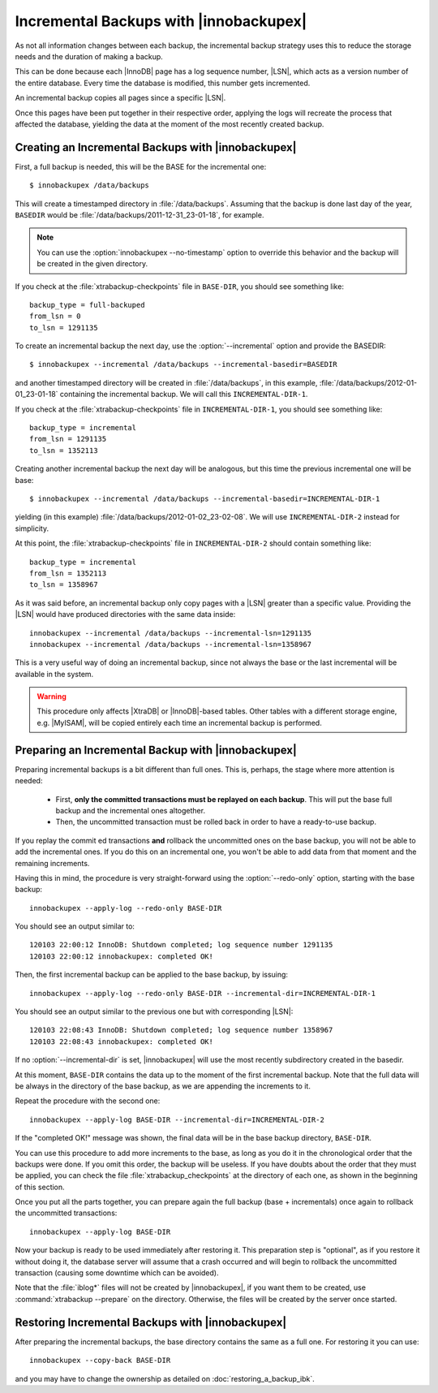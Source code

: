 =========================================
 Incremental Backups with |innobackupex|
=========================================

As not all information changes between each backup, the incremental backup strategy uses this to reduce the storage needs and the duration of making a backup.

This can be done because each |InnoDB| page has a log sequence number, |LSN|, which acts as a version number of the entire database. Every time the database is modified, this number gets incremented.

An incremental backup copies all pages since a specific |LSN|.

Once this pages have been put together in their respective order, applying the logs will recreate the process that affected the database, yielding the data at the moment of the most recently created backup.

Creating an Incremental Backups with |innobackupex|
===================================================

First, a full backup is needed, this will be the BASE for the incremental one: ::

  $ innobackupex /data/backups

This will create a timestamped directory in :file:`/data/backups`. Assuming that the backup is done last day of the year, ``BASEDIR`` would be :file:`/data/backups/2011-12-31_23-01-18`, for example.

.. note:: You can use the :option:`innobackupex --no-timestamp` option to override this behavior and the backup will be created in the given directory.

If you check at the :file:`xtrabackup-checkpoints` file in ``BASE-DIR``, you should see something like::

  backup_type = full-backuped
  from_lsn = 0
  to_lsn = 1291135

To create an incremental backup the next day, use the :option:`--incremental` option and provide the BASEDIR::

  $ innobackupex --incremental /data/backups --incremental-basedir=BASEDIR

and another timestamped directory will be created in :file:`/data/backups`, in this example, :file:`/data/backups/2012-01-01_23-01-18` containing the incremental backup. We will call this ``INCREMENTAL-DIR-1``.

If you check at the :file:`xtrabackup-checkpoints` file in ``INCREMENTAL-DIR-1``, you should see something like::

  backup_type = incremental
  from_lsn = 1291135
  to_lsn = 1352113

Creating another incremental backup the next day will be analogous, but this time the previous incremental one will be base: ::

  $ innobackupex --incremental /data/backups --incremental-basedir=INCREMENTAL-DIR-1

yielding (in this example) :file:`/data/backups/2012-01-02_23-02-08`. We will use ``INCREMENTAL-DIR-2`` instead for simplicity.

At this point, the :file:`xtrabackup-checkpoints` file in ``INCREMENTAL-DIR-2`` should contain something like::

  backup_type = incremental
  from_lsn = 1352113
  to_lsn = 1358967 

As it was said before, an incremental backup only copy pages with a |LSN| greater than a specific value. Providing the |LSN| would have produced directories with the same data inside: ::

  innobackupex --incremental /data/backups --incremental-lsn=1291135
  innobackupex --incremental /data/backups --incremental-lsn=1358967

This is a very useful way of doing an incremental backup, since not always the base or the last incremental will be available in the system.

.. warning:: This procedure only affects |XtraDB| or |InnoDB|-based tables. Other tables with a different storage engine, e.g. |MyISAM|, will be copied entirely each time an incremental backup is performed.

Preparing an Incremental Backup with |innobackupex|
===================================================

Preparing incremental backups is a bit different than full ones. This is, perhaps, the stage where more attention is needed:

 * First, **only the committed transactions must be replayed on each backup**. This will put the base full backup and the incremental ones altogether.

 * Then, the uncommitted transaction must be rolled back in order to have a ready-to-use backup.

If you replay the commit ed transactions **and** rollback the uncommitted ones on the base backup, you will not be able to add the incremental ones. If you do this on an incremental one, you won't be able to add data from that moment and the remaining increments.

Having this in mind, the procedure is very straight-forward using the :option:`--redo-only` option, starting with the base backup: ::

  innobackupex --apply-log --redo-only BASE-DIR

You should see an output similar to: ::

  120103 22:00:12 InnoDB: Shutdown completed; log sequence number 1291135
  120103 22:00:12 innobackupex: completed OK!

Then, the first incremental backup can be applied to the base backup, by issuing: ::

  innobackupex --apply-log --redo-only BASE-DIR --incremental-dir=INCREMENTAL-DIR-1

You should see an output similar to the previous one but with corresponding |LSN|: ::

  120103 22:08:43 InnoDB: Shutdown completed; log sequence number 1358967
  120103 22:08:43 innobackupex: completed OK!

If no :option:`--incremental-dir` is set, |innobackupex| will use the most recently subdirectory created in the basedir.

At this moment, ``BASE-DIR`` contains the data up to the moment of the first incremental backup. Note that the full data will be always in the directory of the base backup, as we are appending the increments to it.

Repeat the procedure with the second one: ::

  innobackupex --apply-log BASE-DIR --incremental-dir=INCREMENTAL-DIR-2

If the "completed OK!" message was shown, the final data will be in the base backup directory, ``BASE-DIR``.

You can use this procedure to add more increments to the base, as long as you do it in the chronological order that the backups were done. If you omit this order, the backup will be useless. If you have doubts about the order that they must be applied, you can check the file :file:`xtrabackup_checkpoints` at the directory of each one, as shown in the beginning of this section.

Once you put all the parts together, you can prepare again the full backup (base + incrementals) once again to rollback the uncommitted transactions: ::

  innobackupex --apply-log BASE-DIR

Now your backup is ready to be used immediately after restoring it. This preparation step is "optional", as if you restore it without doing it, the database server will assume that a crash occurred and will begin to rollback the uncommitted transaction (causing some downtime which can be avoided).

Note that the :file:`iblog*` files will not be created by |innobackupex|, if you want them to be created, use :command:`xtrabackup --prepare` on the directory. Otherwise, the files will be created by the server once started.

Restoring Incremental Backups with |innobackupex|
=================================================

After preparing the incremental backups, the base directory contains the same as a full one. For restoring it you can use: ::

  innobackupex --copy-back BASE-DIR

and you may have to change the ownership as detailed on :doc:`restoring_a_backup_ibk`.
